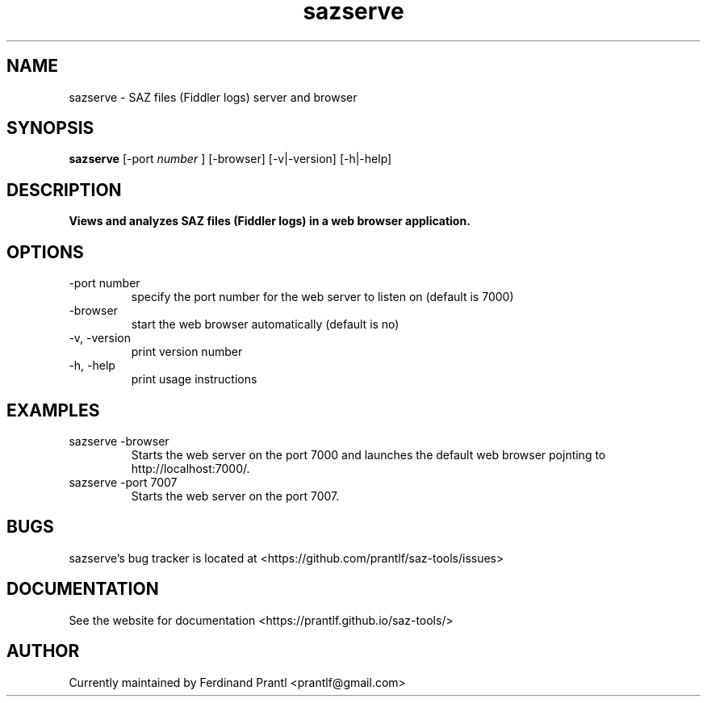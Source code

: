 .TH sazserve "1" "May 22, 2020" "" "sazserve manual"

.SH NAME
sazserve - SAZ files (Fiddler logs) server and browser

.SH SYNOPSIS
.B sazserve
[-port
.I
number
] [-browser] [-v|-version] [-h|-help]
.RE

.SH DESCRIPTION
.B
Views and analyzes SAZ files (Fiddler logs) in a web browser application.

.SH OPTIONS
.B
.IP "-port number"
specify the port number for the web server to listen on (default is 7000)
.B
.IP "-browser"
start the web browser automatically (default is no)
.B
.IP "-v, -version"
print version number
.B
.IP "-h, -help"
print usage instructions

.SH EXAMPLES
.B
.IP "sazserve -browser"
Starts the web server on the port 7000 and launches the default web browser
pojnting to http://localhost:7000/.
.B
.IP "sazserve -port 7007"
Starts the web server on the port 7007.

.SH BUGS
sazserve's bug tracker is located at <https://github.com/prantlf/saz-tools/issues>

.SH DOCUMENTATION
See the website for documentation <https://prantlf.github.io/saz-tools/>

.SH AUTHOR
Currently maintained by Ferdinand Prantl <prantlf@gmail.com>

